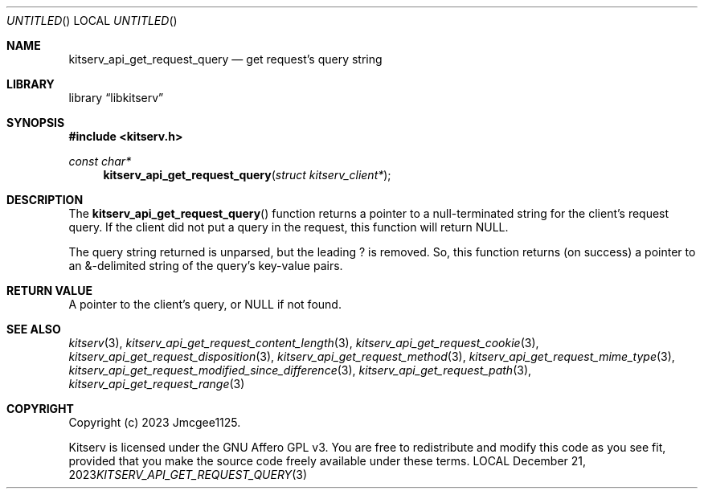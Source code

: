 .Dd December 21, 2023
.Os LOCAL
.Dt KITSERV_API_GET_REQUEST_QUERY 3 LOCAL
.Sh NAME
.Nm kitserv_api_get_request_query
.Nd get request's query string
.Sh LIBRARY
.Lb libkitserv
.Sh SYNOPSIS
.In kitserv.h
.Ft const char*
.Fn kitserv_api_get_request_query "struct kitserv_client*"
.Sh DESCRIPTION
The
.Fn kitserv_api_get_request_query
function returns a pointer to a null-terminated string for the client's
request query. If the client did not put a query in the request, this
function will return
.Dv NULL . No \&
.Pp
The query string returned is unparsed, but the leading ? is removed. So, this
function returns (on success) a pointer to an &-delimited string of the
query's key-value pairs.
.Sh RETURN VALUE
A pointer to the client's query, or
.Dv NULL No if not found.
.Sh SEE ALSO
.Xr kitserv 3 ,
.Xr kitserv_api_get_request_content_length 3 , 
.Xr kitserv_api_get_request_cookie 3 ,
.Xr kitserv_api_get_request_disposition 3 ,
.Xr kitserv_api_get_request_method 3 , 
.Xr kitserv_api_get_request_mime_type 3 , 
.Xr kitserv_api_get_request_modified_since_difference 3 , 
.Xr kitserv_api_get_request_path 3 , 
.Xr kitserv_api_get_request_range 3
.Sh COPYRIGHT
Copyright (c) 2023 Jmcgee1125.
.Pp
Kitserv is licensed under the GNU Affero GPL v3. You are free to redistribute
and modify this code as you see fit, provided that you make the source code
freely available under these terms.
